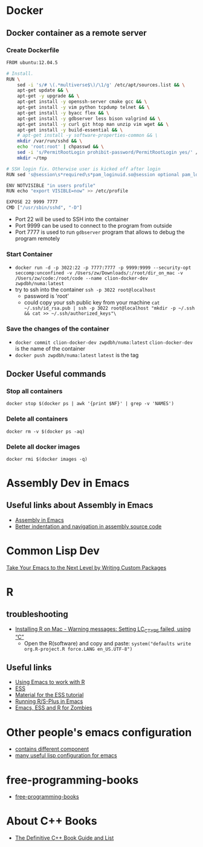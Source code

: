 * Docker
** Docker container as a remote server
*** Create Dockerfile 
#+BEGIN_SRC sh
  FROM ubuntu:12.04.5

  # Install.
  RUN \
      sed -i 's/# \(.*multiverse$\)/\1/g' /etc/apt/sources.list && \
      apt-get update && \
      apt-get -y upgrade && \
      apt-get install -y openssh-server cmake gcc && \
      apt-get install -y vim python tcpdump telnet && \
      apt-get install -y byacc flex && \
      apt-get install -y gdbserver less bison valgrind && \
      apt-get install -y curl git htop man unzip vim wget && \
      apt-get install -y build-essential && \
      # apt-get install -y software-properties-common && \
      mkdir /var/run/sshd && \
      echo 'root:root' | chpasswd && \
      sed -i 's/PermitRootLogin prohibit-password/PermitRootLogin yes/' /etc/ssh/sshd_config && \
      mkdir ~/tmp

  # SSH login fix. Otherwise user is kicked off after login
  RUN sed 's@session\s*required\s*pam_loginuid.so@session optional pam_loginuid.so@g' -i /etc/pam.d/sshd

  ENV NOTVISIBLE "in users profile"
  RUN echo "export VISIBLE=now" >> /etc/profile

  EXPOSE 22 9999 7777
  CMD ["/usr/sbin/sshd", "-D"]

#+END_SRC
- Port 22 will be used to SSH into the container
- Port 9999 can be used to connect to the program from outside
- Port 7777 is used to run =gdbserver= program that allows to debug the program remotely

*** Start Container
- =docker run -d -p 3022:22 -p 7777:7777 -p 9999:9999 --security-opt seccomp:unconfined -v /Users/zw/Downloads/:/root/dir_on_mac -v /Users/zw/code:/root/code --name clion-docker-dev zwpdbh/numa:latest=
- try to ssh into the container
  =ssh -p 3022 root@localhost=
  - password is 'root'
  - could copy your ssh public key from your machine
    =cat ~/.ssh/id_rsa.pub | ssh -p 3022 root@localhost "mkdir -p ~/.ssh && cat >> ~/.ssh/authorized_keys"\=

*** Save the changes of the container 
- =docker commit clion-docker-dev zwpdbh/numa:latest=
  =clion-docker-dev= is the name of the container
- =docker push zwpdbh/numa:latest=
  =latest= is the tag
** Docker Useful commands
*** Stop all containers
=docker stop $(docker ps | awk '{print $NF}' | grep -v 'NAMES')=
*** Delete all containers
=docker rm -v $(docker ps -aq)=
*** Delete all docker images
=docker rmi $(docker images -q)=
* Assembly Dev in Emacs
** Useful links about Assembly in Emacs
- [[https://vishnudevtj.github.io/notes/assembly-in-emacs#org64830af][Assembly in Emacs]]
- [[https://emacs.stackexchange.com/questions/5348/better-indentation-and-navigation-in-assembly-source-code?answertab=active#tab-top][Better indentation and navigation in assembly source code]]
* Common Lisp Dev
[[https://spin.atomicobject.com/2016/05/27/write-emacs-package/][Take Your Emacs to the Next Level by Writing Custom Packages]]

* R 
** troubleshooting
- [[https://stackoverflow.com/questions/9689104/installing-r-on-mac-warning-messages-setting-lc-ctype-failed-using-c][Installing R on Mac - Warning messages: Setting LC_CTYPE failed, using “C”]]
  - Open the R(software) and copy and paste:
    =system("defaults write org.R-project.R force.LANG en_US.UTF-8")=
** Useful links
- [[https://stats.blogoverflow.com/2011/08/using-emacs-to-work-with-r/][Using Emacs to work with R]]
- [[http://ess.r-project.org/index.php?Section=home][ESS]]
- [[http://www.damtp.cam.ac.uk/user/sje30/ess11/][Material for the ESS tutorial]]
- [[https://www2.stat.duke.edu/courses/Spring09/sta244/computing/R-ESS.html][Running R/S-Plus in Emacs]]
- [[http://blog.revolutionanalytics.com/2014/03/emacs-ess-and-r-for-zombies.html][Emacs, ESS and R for Zombies]]
* Other people's emacs configuration
- [[https://github.com/kaushalmodi/.emacs.d/blob/42831e8997f7a3c90bf4bd37ae9f03c48277781d/setup-files/setup-org.el#L413-L584][contains different component]]
- [[https://github.com/purcell/emacs.d/tree/master/lisp][many useful lisp configuration for emacs]]
* free-programming-books
- [[https://github.com/EbookFoundation/free-programming-books/blob/master/free-programming-books.md#c-1][free-programming-books]]
* About C++ Books
- [[https://stackoverflow.com/questions/388242/the-definitive-c-book-guide-and-list][The Definitive C++ Book Guide and List]]
